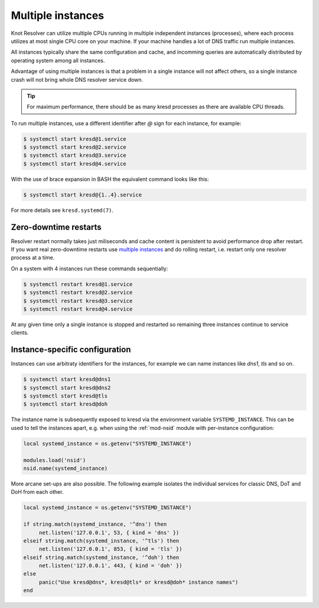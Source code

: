 .. _systemd-multiple-instances:

Multiple instances
==================

Knot Resolver can utilize multiple CPUs running in multiple independent instances (processes), where each process utilizes at most single CPU core on your machine. If your machine handles a lot of DNS traffic run multiple instances.

All instances typically share the same configuration and cache, and incomming queries are automatically distributed by operating system among all instances.

Advantage of using multiple instances is that a problem in a single instance will not affect others, so a single instance crash will not bring whole DNS resolver service down.

.. tip:: For maximum performance, there should be as many kresd processes as
   there are available CPU threads.

To run multiple instances, use a different identifier after `@` sign for each instance, for
example:

.. code-block:: bash

   $ systemctl start kresd@1.service
   $ systemctl start kresd@2.service
   $ systemctl start kresd@3.service
   $ systemctl start kresd@4.service

With the use of brace expansion in BASH the equivalent command looks like this:

.. code-block:: bash

   $ systemctl start kresd@{1..4}.service

For more details see ``kresd.systemd(7)``.


.. _systemd-zero-downtime-restarts:

Zero-downtime restarts
----------------------
Resolver restart normally takes just miliseconds and cache content is persistent to avoid performance drop
after restart. If you want real zero-downtime restarts use `multiple instances`_ and do rolling
restart, i.e. restart only one resolver process at a time.

On a system with 4 instances run these commands sequentially:

.. code-block:: bash

   $ systemctl restart kresd@1.service
   $ systemctl restart kresd@2.service
   $ systemctl restart kresd@3.service
   $ systemctl restart kresd@4.service

At any given time only a single instance is stopped and restarted so remaining three instances continue to service clients.


.. _instance-specific-configuration:

Instance-specific configuration
-------------------------------

Instances can use arbitraty identifiers for the instances, for example we can name instances like `dns1`, `tls` and so on.

.. code-block:: bash

   $ systemctl start kresd@dns1
   $ systemctl start kresd@dns2
   $ systemctl start kresd@tls
   $ systemctl start kresd@doh

The instance name is subsequently exposed to kresd via the environment variable
``SYSTEMD_INSTANCE``. This can be used to tell the instances apart, e.g. when
using the :ref:`mod-nsid` module with per-instance configuration:

.. code-block:: lua

   local systemd_instance = os.getenv("SYSTEMD_INSTANCE")

   modules.load('nsid')
   nsid.name(systemd_instance)

More arcane set-ups are also possible. The following example isolates the
individual services for classic DNS, DoT and DoH from each other.

.. code-block:: lua

   local systemd_instance = os.getenv("SYSTEMD_INSTANCE")

   if string.match(systemd_instance, '^dns') then
   	net.listen('127.0.0.1', 53, { kind = 'dns' })
   elseif string.match(systemd_instance, '^tls') then
   	net.listen('127.0.0.1', 853, { kind = 'tls' })
   elseif string.match(systemd_instance, '^doh') then
   	net.listen('127.0.0.1', 443, { kind = 'doh' })
   else
   	panic("Use kresd@dns*, kresd@tls* or kresd@doh* instance names")
   end
